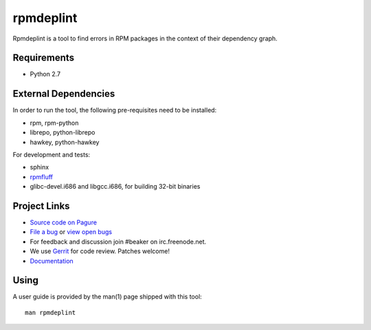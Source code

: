 rpmdeplint
==========

Rpmdeplint is a tool to find errors in RPM packages in the context of their
dependency graph.

Requirements
------------

* Python 2.7

External Dependencies
---------------------

In order to run the tool, the following pre-requisites need to be installed:

* rpm, rpm-python
* librepo, python-librepo
* hawkey, python-hawkey

For development and tests:

* sphinx
* `rpmfluff <https://pagure.io/rpmfluff>`_
* glibc-devel.i686 and libgcc.i686, for building 32-bit binaries

Project Links
-------------

* `Source code on Pagure <https://pagure.io/rpmdeplint>`__
* `File a bug <https://bugzilla.redhat.com/enter_bug.cgi?product=rpmdeplint>`__
  or `view open bugs <https://bugzilla.redhat.com/buglist.cgi?product=rpmdeplint&bug_status=__open__>`__
* For feedback and discussion join #beaker on irc.freenode.net.
* We use `Gerrit <https://gerrit.beaker-project.org>`_ for code review. Patches welcome!
* `Documentation <https://docs.pagure.org/rpmdeplint/>`_

Using
-----

A user guide is provided by the man(1) page shipped with this tool::

  man rpmdeplint
